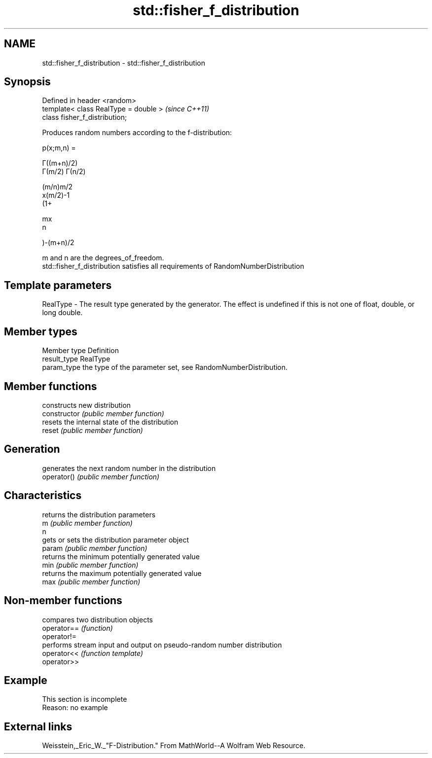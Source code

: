 .TH std::fisher_f_distribution 3 "2020.03.24" "http://cppreference.com" "C++ Standard Libary"
.SH NAME
std::fisher_f_distribution \- std::fisher_f_distribution

.SH Synopsis

  Defined in header <random>
  template< class RealType = double >  \fI(since C++11)\fP
  class fisher_f_distribution;

  Produces random numbers according to the f-distribution:

        p(x;m,n) =

        Γ((m+n)/2)
        Γ(m/2) Γ(n/2)

        (m/n)m/2
        x(m/2)-1
        (1+

        mx
        n

        )-(m+n)/2

  m and n are the degrees_of_freedom.
  std::fisher_f_distribution satisfies all requirements of RandomNumberDistribution

.SH Template parameters


  RealType - The result type generated by the generator. The effect is undefined if this is not one of float, double, or long double.



.SH Member types


  Member type Definition
  result_type RealType
  param_type  the type of the parameter set, see RandomNumberDistribution.


.SH Member functions


                constructs new distribution
  constructor   \fI(public member function)\fP
                resets the internal state of the distribution
  reset         \fI(public member function)\fP

.SH Generation

                generates the next random number in the distribution
  operator()    \fI(public member function)\fP

.SH Characteristics

                returns the distribution parameters
  m             \fI(public member function)\fP
  n
                gets or sets the distribution parameter object
  param         \fI(public member function)\fP
                returns the minimum potentially generated value
  min           \fI(public member function)\fP
                returns the maximum potentially generated value
  max           \fI(public member function)\fP


.SH Non-member functions


             compares two distribution objects
  operator== \fI(function)\fP
  operator!=
             performs stream input and output on pseudo-random number distribution
  operator<< \fI(function template)\fP
  operator>>


.SH Example


   This section is incomplete
   Reason: no example


.SH External links

  Weisstein,_Eric_W._"F-Distribution." From MathWorld--A Wolfram Web Resource.




